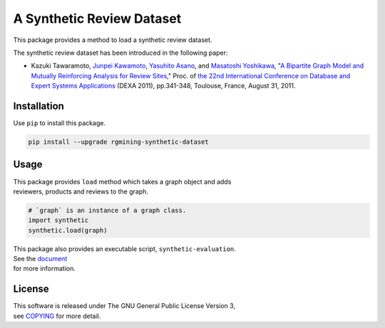 A Synthetic Review Dataset
==========================

| |GPLv3|
| |Build Status|
| |wercker status|
| |Code Climate|
| |Release|
| |PyPi|
| |Japanese|

|Logo|

This package provides a method to load a synthetic review dataset.

The synthetic review dataset has been introduced in the following paper:

-  Kazuki Tawaramoto, `Junpei Kawamoto <https://www.jkawamoto.info>`__,
   `Yasuhito
   Asano <http://www.iedu.i.kyoto-u.ac.jp/intro/member/asano>`__, and
   `Masatoshi
   Yoshikawa <http://www.db.soc.i.kyoto-u.ac.jp/~yoshikawa/>`__,
   "`A Bipartite Graph Model and Mutually Reinforcing Analysis for
   Review
   Sites <http://www.anrdoezrs.net/links/8186671/type/dlg/http://link.springer.com/chapter/10.1007%2F978-3-642-23088-2_25>`__,"
   Proc. of `the 22nd International Conference on Database and Expert
   Systems
   Applications <http://www.dexa.org/previous/dexa2011/index.html>`__
   (DEXA 2011),
   pp.341-348, Toulouse, France, August 31, 2011.

Installation
------------

Use ``pip`` to install this package.

.. code:: shell

    pip install --upgrade rgmining-synthetic-dataset

Usage
-----

| This package provides ``load`` method which takes a graph object and
  adds
| reviewers, products and reviews to the graph.

.. code:: py

    # `graph` is an instance of a graph class.
    import synthetic
    synthetic.load(graph)

| This package also provides an executable script,
  ``synthetic-evaluation``.
| See the
  `document <https://rgmining.github.io/synthetic/scripts.html>`__
| for more information.

License
-------

| This software is released under The GNU General Public License Version
  3,
| see `COPYING <COPYING>`__ for more detail.

.. |GPLv3| image:: https://img.shields.io/badge/license-GPLv3-blue.svg
   :target: https://www.gnu.org/copyleft/gpl.html
.. |Build Status| image:: https://travis-ci.org/rgmining/synthetic.svg?branch=master
   :target: https://travis-ci.org/rgmining/synthetic
.. |wercker status| image:: https://app.wercker.com/status/41b8ce3d4b5522780908f816eae1a63d/s/master
   :target: https://app.wercker.com/project/byKey/41b8ce3d4b5522780908f816eae1a63d
.. |Code Climate| image:: https://codeclimate.com/github/rgmining/synthetic/badges/gpa.svg
   :target: https://codeclimate.com/github/rgmining/synthetic
.. |Release| image:: https://img.shields.io/badge/release-0.9.2-brightgreen.svg
   :target: https://github.com/rgmining/synthetic/releases/tag/v0.9.2
.. |PyPi| image:: https://img.shields.io/badge/pypi-0.9.2-brightgreen.svg
   :target: https://pypi.python.org/pypi/rgmining-synthetic-dataset
.. |Japanese| image:: https://img.shields.io/badge/qiita-%E6%97%A5%E6%9C%AC%E8%AA%9E-brightgreen.svg
   :target: http://qiita.com/jkawamoto/items/9a7647c47998fab4a1ad
.. |Logo| image:: https://rgmining.github.io/synthetic/_static/image.png
   :target: https://rgmining.github.io/synthetic/
